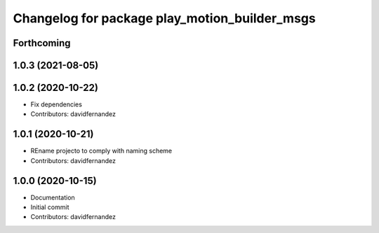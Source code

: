 ^^^^^^^^^^^^^^^^^^^^^^^^^^^^^^^^^^^^^^^^^^^^^^
Changelog for package play_motion_builder_msgs
^^^^^^^^^^^^^^^^^^^^^^^^^^^^^^^^^^^^^^^^^^^^^^

Forthcoming
-----------

1.0.3 (2021-08-05)
------------------

1.0.2 (2020-10-22)
------------------
* Fix dependencies
* Contributors: davidfernandez

1.0.1 (2020-10-21)
------------------
* REname projecto to comply with naming scheme
* Contributors: davidfernandez

1.0.0 (2020-10-15)
------------------
* Documentation
* Initial commit
* Contributors: davidfernandez
